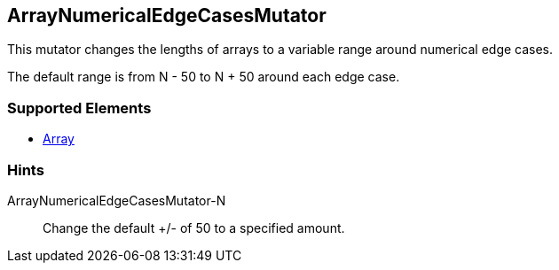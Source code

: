 <<<
[[Mutators_ArrayNumericalEdgeCasesMutator]]
== ArrayNumericalEdgeCasesMutator

This mutator changes the lengths of arrays to a variable range around numerical edge cases. 

The default range is from N - 50 to N + 50 around each edge case.

=== Supported Elements

 * xref:occurs[Array]

=== Hints

ArrayNumericalEdgeCasesMutator-N:: Change the default +/- of 50 to a specified amount.
